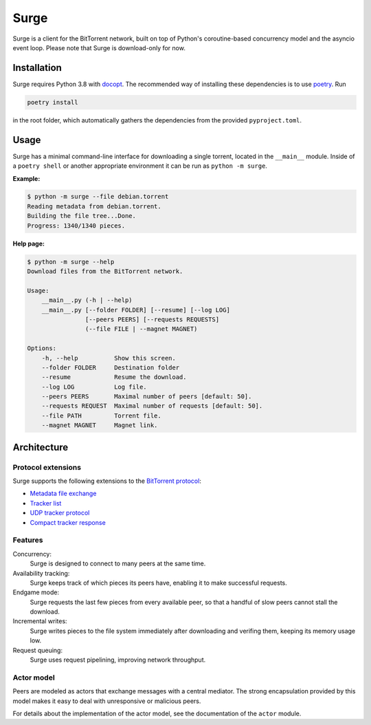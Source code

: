 Surge
=====

Surge is a client for the BitTorrent network, built on top of Python's
coroutine-based concurrency model and the asyncio event loop. Please note that
Surge is download-only for now.

Installation
------------

Surge requires Python 3.8 with `docopt`_. The recommended way of installing these
dependencies is to use `poetry`_. Run

.. code-block::

    poetry install

in the root folder, which automatically gathers the dependencies from the
provided ``pyproject.toml``.

.. _docopt: https://pypi.org/project/docopt/
.. _poetry: https://python-poetry.org/

Usage
-----

Surge has a minimal command-line interface for downloading a single torrent,
located in the ``__main__`` module. Inside of a ``poetry shell`` or another
appropriate environment it can be run as ``python -m surge``.

**Example:**

.. code-block::

    $ python -m surge --file debian.torrent
    Reading metadata from debian.torrent.
    Building the file tree...Done.
    Progress: 1340/1340 pieces.

**Help page:**

.. code-block::

    $ python -m surge --help
    Download files from the BitTorrent network.

    Usage:
        __main__.py (-h | --help)
        __main__.py [--folder FOLDER] [--resume] [--log LOG]
                    [--peers PEERS] [--requests REQUESTS]
                    (--file FILE | --magnet MAGNET)

    Options:
        -h, --help          Show this screen.
        --folder FOLDER     Destination folder
        --resume            Resume the download.
        --log LOG           Log file.
        --peers PEERS       Maximal number of peers [default: 50].
        --requests REQUEST  Maximal number of requests [default: 50].
        --file PATH         Torrent file.
        --magnet MAGNET     Magnet link.

Architecture
------------

Protocol extensions
~~~~~~~~~~~~~~~~~~~

Surge supports the following extensions to the `BitTorrent protocol`_:

- `Metadata file exchange`_
- `Tracker list`_
- `UDP tracker protocol`_
- `Compact tracker response`_

.. _`BitTorrent protocol`: http://bittorrent.org/beps/bep_0003.html
.. _`Metadata file exchange`: http://bittorrent.org/beps/bep_0009.html
.. _`Tracker list`: http://bittorrent.org/beps/bep_0012.html
.. _`UDP tracker protocol`: http://bittorrent.org/beps/bep_0015.html
.. _`Compact tracker response`: http://bittorrent.org/beps/bep_0023.html

Features
~~~~~~~~

Concurrency:
    Surge is designed to connect to many peers at the same time.

Availability tracking:
    Surge keeps track of which pieces its peers have, enabling it to make
    successful requests.

Endgame mode:
    Surge requests the last few pieces from every available peer, so that
    a handful of slow peers cannot stall the download.

Incremental writes:
    Surge writes pieces to the file system immediately after downloading and
    verifing them, keeping its memory usage low.

Request queuing:
    Surge uses request pipelining, improving network throughput.

Actor model
~~~~~~~~~~~

Peers are modeled as actors that exchange messages with a central mediator. The
strong encapsulation provided by this model makes it easy to deal with
unresponsive or malicious peers.

For details about the implementation of the actor model, see the documentation
of the ``actor`` module.
